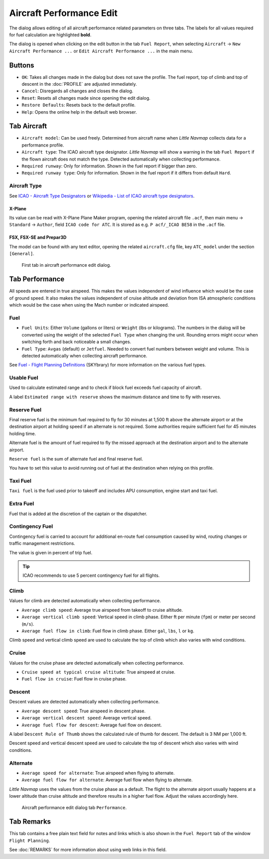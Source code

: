 |Edit Aircraft Performance| Aircraft Performance Edit
-----------------------------------------------------

The dialog allows editing of all aircraft performance related parameters
on three tabs. The labels for all values required for fuel calculation
are highlighted **bold**.

The dialog is opened when clicking on the edit button in the tab
``Fuel Report``, when selecting ``Aircraft`` ->
``New Aircraft Performance ...`` or ``Edit Aircraft Performance ...`` in
the main menu.

Buttons
~~~~~~~

-  ``OK``: Takes all changes made in the dialog but does not save the
   profile. The fuel report, top of climb and top of descent in the
   :doc:`PROFILE` are
   adjusted immediately.
-  ``Cancel``: Disregards all changes and closes the dialog.
-  ``Reset``: Resets all changes made since opening the edit dialog.
-  ``Restore Defaults``: Resets back to the default profile.
-  ``Help``: Opens the online help in the default web browser.

Tab Aircraft
~~~~~~~~~~~~

-  ``Aircraft model``: Can be used freely. Determined from aircraft name
   when *Little Navmap* collects data for a performance profile.
-  ``Aircraft type``: The ICAO aircraft type designator. *Little Navmap*
   will show a warning in the tab ``Fuel Report`` if the flown aircraft
   does not match the type. Detected automatically when collecting
   performance.
-  ``Required runway``: Only for information. Shown in the fuel report
   if bigger than zero.
-  ``Required runway type``: Only for information. Shown in the fuel
   report if it differs from default ``Hard``.

Aircraft Type
^^^^^^^^^^^^^

See
`ICAO - Aircraft Type Designators <https://www.icao.int/publications/DOC8643/Pages/Search.aspx>`__ or
`Wikipedia - List of ICAO aircraft type designators <https://en.wikipedia.org/wiki/List_of_ICAO_aircraft_type_designators>`__.

X-Plane
''''''''''

Its value can be read with X-Plane Plane Maker program, opening the
related aircraft file ``.acf``, then main menu -> ``Standard`` ->
``Author``, field ``ICAO code for ATC``. It is stored as e.g.
``P acf/_ICAO BE58`` in the ``.acf`` file.

FSX, FSX-SE and Prepar3D
'''''''''''''''''''''''''''''

The model can be found with any text editor, opening the related
``aircraft.cfg`` file, key ``ATC_model`` under the section ``[General]``.

.. figure:: ../images/perf_edit_aircraft.jpg

    First tab in aircraft performance edit dialog.

Tab Performance
~~~~~~~~~~~~~~~

All speeds are entered in true airspeed. This makes the values
independent of wind influence which would be the case of ground speed.
It also makes the values independent of cruise altitude and deviation
from ISA atmospheric conditions which would be the case when using the
Mach number or indicated airspeed.

Fuel
^^^^

-  ``Fuel Units``: Either ``Volume`` (gallons or liters) or ``Weight``
   (lbs or kilograms). The numbers in the dialog will be converted using
   the weight of the selected ``Fuel Type`` when changing the unit.
   Rounding errors might occur when switching forth and back noticeable
   a small changes.
-  ``Fuel Type``: ``Avgas`` (default) or ``Jetfuel``. Needed to convert
   fuel numbers between weight and volume. This is detected
   automatically when collecting aircraft performance.

See `Fuel - Flight Planning
Definitions <https://www.skybrary.aero/index.php/Fuel_-_Flight_Planning_Definitions>`__
(SKYbrary) for more information on the various fuel types.

Usable Fuel
^^^^^^^^^^^

Used to calculate estimated range and to check if block fuel exceeds
fuel capacity of aircraft.

A label ``Estimated range with reserve`` shows the maximum distance and
time to fly with reserves.

Reserve Fuel
^^^^^^^^^^^^

Final reserve fuel is the minimum fuel required to fly for 30 minutes at
1,500 ft above the alternate airport or at the destination airport at
holding speed if an alternate is not required. Some authorities require
sufficient fuel for 45 minutes holding time.

Alternate fuel is the amount of fuel required to fly the missed approach
at the destination airport and to the alternate airport.

``Reserve fuel`` is the sum of alternate fuel and final reserve fuel.

You have to set this value to avoid running out of fuel at the
destination when relying on this profile.

Taxi Fuel
^^^^^^^^^

``Taxi fuel`` is the fuel used prior to takeoff and includes APU
consumption, engine start and taxi fuel.

Extra Fuel
^^^^^^^^^^

Fuel that is added at the discretion of the captain or the dispatcher.

Contingency Fuel
^^^^^^^^^^^^^^^^

Contingency fuel is carried to account for additional en-route fuel
consumption caused by wind, routing changes or traffic management
restrictions.

The value is given in percent of trip fuel.

.. tip::

     ICAO recommends to use 5 percent contingency fuel for all flights.

Climb
^^^^^

Values for climb are detected automatically when collecting performance.

-  ``Average climb speed``: Average true airspeed from takeoff to cruise
   altitude.
-  ``Average vertical climb speed``: Vertical speed in climb phase.
   Either ft per minute (``fpm``) or meter per second (``m/s``).
-  ``Average fuel flow in climb``: Fuel flow in climb phase. Either
   ``gal``, ``lbs``, ``l`` or ``kg``.

Climb speed and vertical climb speed are used to calculate the top of
climb which also varies with wind conditions.

Cruise
^^^^^^

Values for the cruise phase are detected automatically when collecting
performance.

-  ``Cruise speed at typical cruise altitude``: True airspeed at cruise.
-  ``Fuel flow in cruise``: Fuel flow in cruise phase.

Descent
^^^^^^^

Descent values are detected automatically when collecting performance.

-  ``Average descent speed``: True airspeed in descent phase.
-  ``Average vertical descent speed``: Average vertical speed.
-  ``Average fuel flow for descent``: Average fuel flow on descent.

A label ``Descent Rule of Thumb`` shows the calculated rule of thumb for
descent. The default is 3 NM per 1,000 ft.

Descent speed and vertical descent speed are used to calculate the top
of descent which also varies with wind conditions.

Alternate
^^^^^^^^^

-  ``Average speed for alternate``: True airspeed when flying to
   alternate.
-  ``Average fuel flow for alternate``: Average fuel flow when flying to
   alternate.

*Little Navmap* uses the values from the cruise phase as a default. The
flight to the alternate airport usually happens at a lower altitude than
cruise altitude and therefore results in a higher fuel flow. Adjust the
values accordingly here.

.. figure:: ../images/perf_edit_perf.jpg

     Aircraft performance edit dialog tab ``Performance``.

Tab Remarks
~~~~~~~~~~~~~~~~~~~~~~~~~~~

This tab contains a free plain text field for notes and links which is also shown in the
``Fuel Report`` tab of the window ``Flight Planning``.

See :doc:`REMARKS` for more information about using web links in this field.

.. |Edit Aircraft Performance| image:: ../images/icon_aircraftperfedit.png

